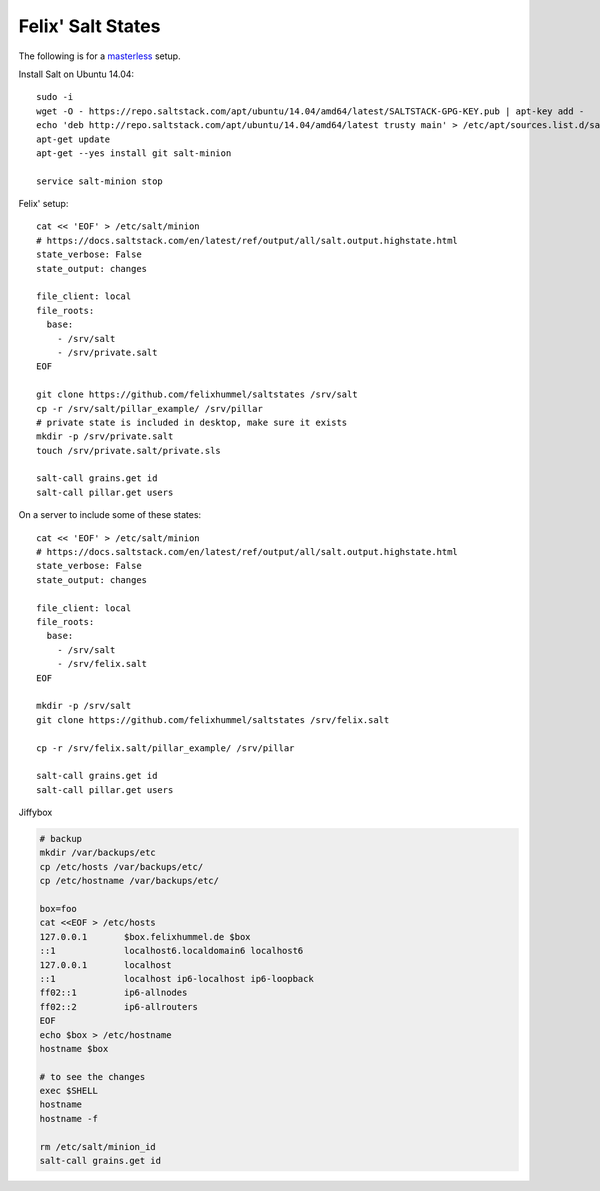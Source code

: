 Felix' Salt States
==================
The following is for a masterless_ setup.

.. _masterless: https://docs.saltstack.com/en/latest/topics/tutorials/quickstart.html

Install Salt on Ubuntu 14.04::

    sudo -i
    wget -O - https://repo.saltstack.com/apt/ubuntu/14.04/amd64/latest/SALTSTACK-GPG-KEY.pub | apt-key add -
    echo 'deb http://repo.saltstack.com/apt/ubuntu/14.04/amd64/latest trusty main' > /etc/apt/sources.list.d/saltstack.list
    apt-get update
    apt-get --yes install git salt-minion

    service salt-minion stop


Felix' setup::

    cat << 'EOF' > /etc/salt/minion
    # https://docs.saltstack.com/en/latest/ref/output/all/salt.output.highstate.html
    state_verbose: False
    state_output: changes

    file_client: local
    file_roots:
      base:
        - /srv/salt
        - /srv/private.salt
    EOF

    git clone https://github.com/felixhummel/saltstates /srv/salt
    cp -r /srv/salt/pillar_example/ /srv/pillar
    # private state is included in desktop, make sure it exists
    mkdir -p /srv/private.salt
    touch /srv/private.salt/private.sls

    salt-call grains.get id
    salt-call pillar.get users


On a server to include some of these states::

    cat << 'EOF' > /etc/salt/minion
    # https://docs.saltstack.com/en/latest/ref/output/all/salt.output.highstate.html
    state_verbose: False
    state_output: changes

    file_client: local
    file_roots:
      base:
        - /srv/salt
        - /srv/felix.salt
    EOF

    mkdir -p /srv/salt
    git clone https://github.com/felixhummel/saltstates /srv/felix.salt

    cp -r /srv/felix.salt/pillar_example/ /srv/pillar

    salt-call grains.get id
    salt-call pillar.get users

Jiffybox

.. code:: bash

    # backup
    mkdir /var/backups/etc
    cp /etc/hosts /var/backups/etc/
    cp /etc/hostname /var/backups/etc/

    box=foo
    cat <<EOF > /etc/hosts
    127.0.0.1       $box.felixhummel.de $box
    ::1             localhost6.localdomain6 localhost6
    127.0.0.1       localhost
    ::1             localhost ip6-localhost ip6-loopback
    ff02::1         ip6-allnodes
    ff02::2         ip6-allrouters
    EOF
    echo $box > /etc/hostname
    hostname $box

    # to see the changes
    exec $SHELL
    hostname
    hostname -f

    rm /etc/salt/minion_id
    salt-call grains.get id

